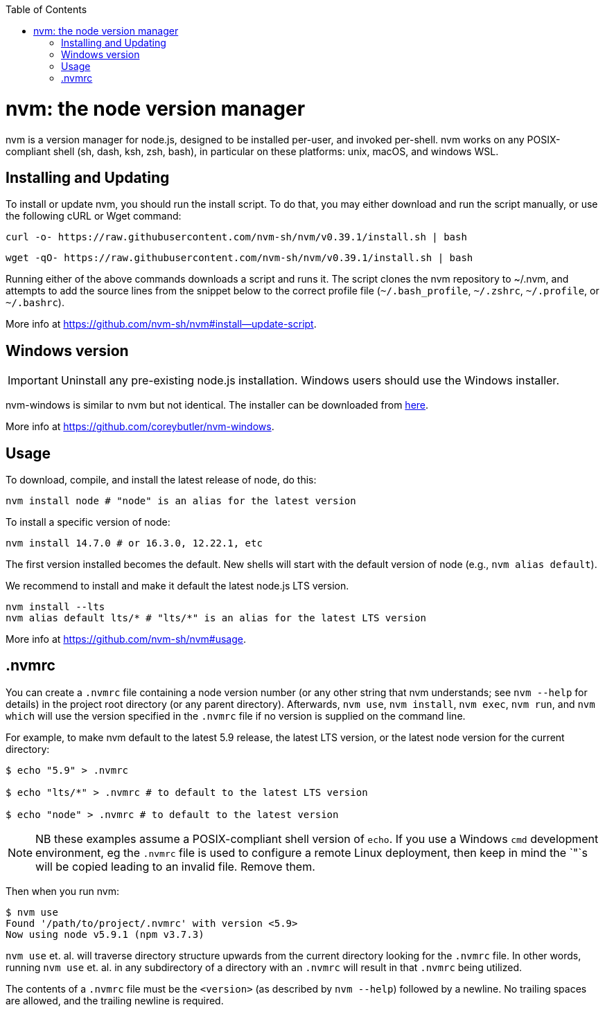 :toc: macro

ifdef::env-github[]
:tip-caption: :bulb:
:note-caption: :information_source:
:important-caption: :heavy_exclamation_mark:
:caution-caption: :fire:
:warning-caption: :warning:
endif::[]

toc::[]
:idprefix:
:idseparator: -
:reproducible:
:source-highlighter: rouge
:listing-caption: Listing

= nvm: the node version manager

nvm is a version manager for node.js, designed to be installed per-user, and invoked per-shell. nvm works on any POSIX-compliant shell (sh, dash, ksh, zsh, bash), in particular on these platforms: unix, macOS, and windows WSL.

== Installing and Updating

To install or update nvm, you should run the install script. To do that, you may either download and run the script manually, or use the following cURL or Wget command:

[source,sh]
----
curl -o- https://raw.githubusercontent.com/nvm-sh/nvm/v0.39.1/install.sh | bash
----

[source,sh]
----
wget -qO- https://raw.githubusercontent.com/nvm-sh/nvm/v0.39.1/install.sh | bash
----

Running either of the above commands downloads a script and runs it. The script clones the nvm repository to ~/.nvm, and attempts to add the source lines from the snippet below to the correct profile file (`~/.bash_profile`, `~/.zshrc`, `~/.profile`, or `~/.bashrc`).

More info at https://github.com/nvm-sh/nvm#install--update-script.

== Windows version 

IMPORTANT: Uninstall any pre-existing node.js installation. Windows users should use the Windows installer.

nvm-windows is similar to nvm but not identical. The installer can be downloaded from link:https://github.com/coreybutler/nvm-windows/releases[here].

More info at https://github.com/coreybutler/nvm-windows. 

== Usage

To download, compile, and install the latest release of node, do this:

[source,sh]
----
nvm install node # "node" is an alias for the latest version
----

To install a specific version of node:

[source,sh]
----
nvm install 14.7.0 # or 16.3.0, 12.22.1, etc
----

The first version installed becomes the default. New shells will start with the default version of node (e.g., `nvm alias default`).

We recommend to install and make it default the latest node.js LTS version. 

[source,sh]
----
nvm install --lts
nvm alias default lts/* # "lts/*" is an alias for the latest LTS version
----

More info at https://github.com/nvm-sh/nvm#usage. 

== .nvmrc

You can create a `.nvmrc` file containing a node version number (or any other string that nvm understands; see `nvm --help` for details) in the project root directory (or any parent directory). Afterwards, `nvm use`, `nvm install`, `nvm exec`, `nvm run`, and `nvm which` will use the version specified in the `.nvmrc` file if no version is supplied on the command line.

For example, to make nvm default to the latest 5.9 release, the latest LTS version, or the latest node version for the current directory:

[source,sh]
----
$ echo "5.9" > .nvmrc

$ echo "lts/*" > .nvmrc # to default to the latest LTS version

$ echo "node" > .nvmrc # to default to the latest version
----

NOTE: NB these examples assume a POSIX-compliant shell version of `echo`. If you use a Windows `cmd` development environment, eg the `.nvmrc` file is used to configure a remote Linux deployment, then keep in mind the `"`s will be copied leading to an invalid file. Remove them.

Then when you run nvm:

[source,sh]
----
$ nvm use
Found '/path/to/project/.nvmrc' with version <5.9>
Now using node v5.9.1 (npm v3.7.3)
----

`nvm use` et. al. will traverse directory structure upwards from the current directory looking for the `.nvmrc` file. In other words, running `nvm use` et. al. in any subdirectory of a directory with an `.nvmrc` will result in that `.nvmrc` being utilized.

The contents of a `.nvmrc` file must be the `<version>` (as described by `nvm --help`) followed by a newline. No trailing spaces are allowed, and the trailing newline is required.